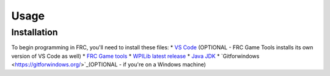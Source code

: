 Usage
=====

.. _installation:

Installation
------------

To begin programming in FRC, you'll need to install these files:
* `VS Code <https://code.visualstudio.com/download>`_ (OPTIONAL - FRC Game Tools installs its own version of VS Code as well)
* `FRC Game tools <https://github.com/wpilibsuite/allwpilib/releases>`_
* `WPILib latest release <https://github.com/wpilibsuite/allwpilib/releases>`_
* `Java JDK <https://www.oracle.com/java/technologies/downloads/>`_ 
* `Gitforwindows <https://gitforwindows.org/>`_(OPTIONAL - if you're on a Windows machine) 

